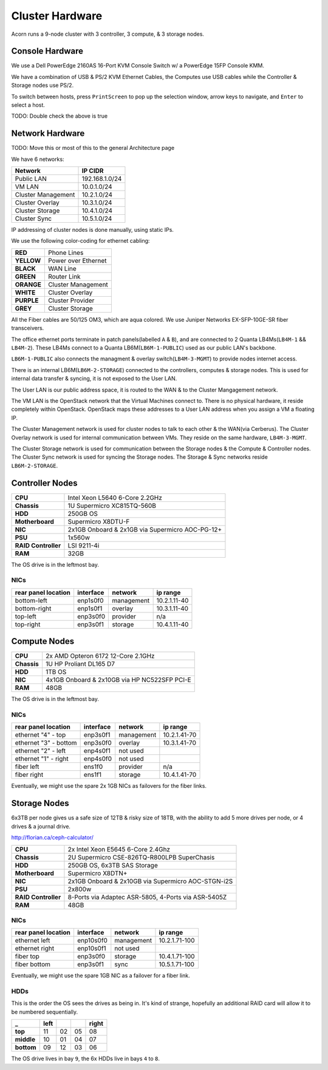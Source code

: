 .. _cluster-hardware:

================
Cluster Hardware
================

Acorn runs a 9-node cluster with 3 controller, 3 compute, & 3 storage nodes.


Console Hardware
================

We use a Dell PowerEdge 2160AS 16-Port KVM Console Switch w/ a PowerEdge 15FP
Console KMM.

We have a combination of USB & PS/2 KVM Ethernet Cables, the Computes use
USB cables while the Controller & Storage nodes use PS/2.

To switch between hosts, press ``PrintScreen`` to pop up the selection window,
arrow keys to navigate, and ``Enter`` to select a host.

TODO: Double check the above is true


Network Hardware
=================

TODO: Move this or most of this to the general Architecture page

We have 6 networks:

==================      ==============
Network                 IP CIDR
==================      ==============
Public LAN              192.168.1.0/24
VM LAN                  10.0.1.0/24
Cluster Management      10.2.1.0/24
Cluster Overlay         10.3.1.0/24
Cluster Storage         10.4.1.0/24
Cluster Sync            10.5.1.0/24
==================      ==============

IP addressing of cluster nodes is done manually, using static IPs.

We use the following color-coding for ethernet cabling:

==========  ===================
**RED**     Phone Lines
**YELLOW**  Power over Ethernet
**BLACK**   WAN Line
**GREEN**   Router Link
**ORANGE**  Cluster Management
**WHITE**   Cluster Overlay
**PURPLE**  Cluster Provider
**GREY**    Cluster Storage
==========  ===================

All the Fiber cables are 50/125 OM3, which are aqua colored. We use Juniper
Networks EX-SFP-10GE-SR fiber transceivers.

The office ethernet ports terminate in patch panels(labelled ``A`` & ``B``),
and are connected to 2 Quanta LB4Ms(``LB4M-1`` && ``LB4M-2``). These LB4Ms
connect to a Quanta LB6M(``LB6M-1-PUBLIC``) used as our public LAN's backbone.

``LB6M-1-PUBLIC`` also connects the managment & overlay switch(``LB4M-3-MGMT``)
to provide nodes internet access.

There is an internal LB6M(``LB6M-2-STORAGE``) connected to the controllers,
computes & storage nodes. This is used for internal data transfer & syncing, it
is not exposed to the User LAN.

The User LAN is our public address space, it is routed to the WAN & to the
Cluster Mangagement network.

The VM LAN is the OpenStack network that the Virtual Machines connect to.
There is no physical hardware, it reside completely within OpenStack. OpenStack
maps these addresses to a User LAN address when you assign a VM a floating IP.

The Cluster Management network is used for cluster nodes to talk to each other
& the WAN(via Cerberus). The Cluster Overlay network is used for internal
communication between VMs. They reside on the same hardware, ``LB4M-3-MGMT``.

The Cluster Storage network is used for communication between the Storage nodes
& the Compute & Controller nodes. The Cluster Sync network is used for syncing
the Storage nodes. The Storage & Sync networks reside ``LB6M-2-STORAGE``.


.. figure:: _images/LB4M-1_LB4M-2.png
    :alt: The assigned networks for each port on the LB4M-1 & LB4M-2 switches.
    :align: center

.. figure:: _images/LB4M-3-MGMT.png
    :alt: The assigned networks for each port on the LB4M-3-MGMT switch.
    :align: center

.. figure:: _images/LB6M-1-PUBLIC.png
    :alt: The assigned networks for each port on the LB6M-1-PUBLIC switch.
    :align: center

.. figure:: _images/LB6M-2-STORAGE.png
    :alt: The assigned networks for each port on the LB6M-2-STORAGE switch.
    :align: center



Controller Nodes
=================

====================  ========================================================
**CPU**               Intel Xeon L5640 6-Core 2.2GHz
**Chassis**           1U Supermicro XC815TQ-560B
**HDD**               250GB OS
**Motherboard**       Supermicro X8DTU-F
**NIC**               2x1GB Onboard & 2x1GB via Supermicro AOC-PG-12+
**PSU**               1x560w
**RAID Controller**   LSI 9211-4i
**RAM**               32GB
====================  ========================================================

The OS drive is in the leftmost bay.

NICs
-----

===================     =========   ============    ============
rear panel location     interface   network         ip range
===================     =========   ============    ============
bottom-left             enp1s0f0    management      10.2.1.11-40
bottom-right            enp1s0f1    overlay         10.3.1.11-40
top-left                enp3s0f0    provider        n/a
top-right               enp3s0f1    storage         10.4.1.11-40
===================     =========   ============    ============



Compute Nodes
==============

====================  ========================================================
**CPU**               2x AMD Opteron 6172 12-Core 2.1GHz
**Chassis**           1U HP Proliant DL165 D7
**HDD**               1TB OS
**NIC**               4x1GB Onboard & 2x10GB via HP NC522SFP PCI-E
**RAM**               48GB
====================  ========================================================

The OS drive is in the leftmost bay.

NICs
-----

=====================   =========   ==========      ============
rear panel location     interface   network         ip range
=====================   =========   ==========      ============
ethernet "4" - top      enp3s0f1    management      10.2.1.41-70
ethernet "3" - bottom   enp3s0f0    overlay         10.3.1.41-70
ethernet "2" - left     enp4s0f1    not used
ethernet "1" - right    enp4s0f0    not used
fiber left              ens1f0      provider        n/a
fiber right             ens1f1      storage         10.4.1.41-70
=====================   =========   ==========      ============

Eventually, we might use the spare 2x 1GB NICs as failovers for the fiber
links.



Storage Nodes
==============

6x3TB per node gives us a safe size of 12TB & risky size of 18TB, with the
ability to add 5 more drives per node, or 4 drives & a journal drive.

http://florian.ca/ceph-calculator/

====================  ========================================================
**CPU**               2x Intel Xeon E5645 6-Core 2.4Ghz
**Chassis**           2U Supermicro CSE-826TQ-R800LPB SuperChasis
**HDD**               250GB OS, 6x3TB SAS Storage
**Motherboard**       Supermicro X8DTN+
**NIC**               2x1GB Onboard & 2x10GB via Supermicro AOC-STGN-i2S
**PSU**               2x800w
**RAID Controller**   8-Ports via Adaptec ASR-5805, 4-Ports via ASR-5405Z
**RAM**               48GB
====================  ========================================================

NICs
-----

===================     =========   ==========      =============
rear panel location     interface   network         ip range
===================     =========   ==========      =============
ethernet left           enp10s0f0   management      10.2.1.71-100
ethernet right          enp10s0f1   not used
fiber top               enp3s0f0    storage         10.4.1.71-100
fiber bottom            enp3s0f1    sync            10.5.1.71-100
===================     =========   ==========      =============

Eventually, we might use the spare 1GB NIC as a failover for a fiber link.

HDDs
-----

This is the order the OS sees the drives as being in. It's kind of strange,
hopefully an additional RAID card will allow it to be numbered sequentially.

==========  ====    ==  ==  =====
_           left            right
==========  ====    ==  ==  =====
**top**     11      02  05  08
**middle**  10      01  04  07
**bottom**  09      12  03  06
==========  ====    ==  ==  =====

The OS drive lives in bay ``9``, the 6x HDDs live in bays ``4`` to ``8``.
